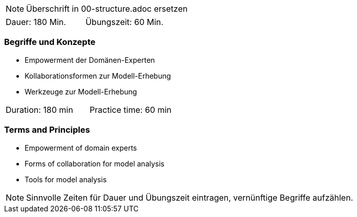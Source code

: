 // tag::REMARK[]
[NOTE]
====
Überschrift in 00-structure.adoc ersetzen
====
// end::REMARK[]

// tag::DE[]
|===
| Dauer: 180 Min. | Übungszeit: 60 Min.
|===

=== Begriffe und Konzepte
- Empowerment der Domänen-Experten
- Kollaborationsformen zur Modell-Erhebung
- Werkzeuge zur Modell-Erhebung


// end::DE[]

// tag::EN[]
|===
| Duration: 180 min | Practice time: 60 min
|===

=== Terms and Principles
- Empowerment of domain experts
- Forms of collaboration for model analysis
- Tools for model analysis

// end::EN[]

// tag::REMARK[]
[NOTE]
====
Sinnvolle Zeiten für Dauer und Übungszeit eintragen, vernünftige Begriffe aufzählen.
====
// end::REMARK[]
